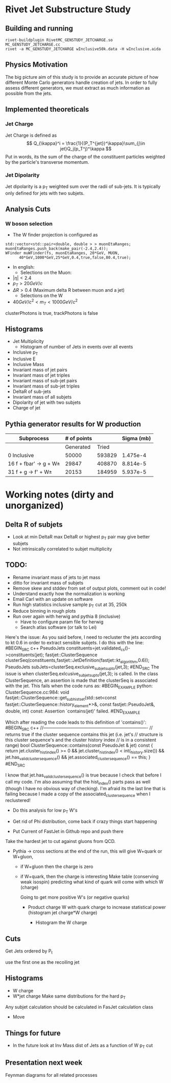 * Rivet Jet Substructure Study
** Building and running
#+begin_example
 rivet-buildplugin RivetMC_GENSTUDY_JETCHARGE.so MC_GENSTUDY_JETCHARGE.cc
 rivet -a MC_GENSTUDY_JETCHARGE wInclusive50k.data -H wInclusive.aida
#+end_example
   
** Physics Motivation
The big picture aim of this study is to provide an accurate picture of
how different Monte Carlo generators handle creation of jets.  In
order to fully assess different generators, we must extract as much
information as possible from the jets.
** Implemented theoreticals
*** Jet Charge
Jet Charge is defined as
$$
Q_{\kappa}^i = \frac{1}{(P_T^{jet})^\kappa}\sum_{j\in jet}Q_j(p_T^j)^\kappa
$$
Put in words, its the sum of the charge of the constituent particles
weighted by the particle's transverse momentum. 
*** Jet Dipolarity
Jet dipolarity is a p_T weighted sum over the radii of sub-jets. It is
typically only defined for jets with two subjets. 


** Analysis Cuts
*** W boson selection
    - The W finder projection is configured as 
#+begin_src c++
      std::vector<std::pair<double, double > > muonEtaRanges;
      muonEtaRanges.push_back(make_pair(-2.4,2.4));
      WFinder muWFinder(fs, muonEtaRanges, 20*GeV, MUON, 
			40*GeV,1000*GeV,25*GeV,0.4,true,false,80.4,true);
#+end_src
    - In english:
      - Selections on the Muon:
	- $|\eta|<2.4$
	- $p_T > 20 GeV/c$
	- $\Delta R >0.4$ (Maximum delta R between muon and a jet)
      - Selections on the W
	- $40 GeV/c^2 < m_T < 1000 GeV/c^2$
clusterPhotons is true, trackPhotons is false
** Histograms
   - Jet Multiplicity 
     - Histogram of number of Jets in events over all events
   - Inclusive p_T
   - Inclusive E
   - Inclusive Mass
   - Invariant mass of jet pairs
   - Invariant mass of jet triples
   - Invariant mass of sub-jet pairs
   - Invariant mass of sub-jet triples
   - DeltaR of sub-jets
   - Invariant mass of all subjets
   - Dipolarity of jet with two subjets
   - Charge of jet
** Pythia generator results for W production
|--------------------------+-------------+--------+------------|
| Subprocess               | # of points |        | Sigma (mb) |
|--------------------------+-------------+--------+------------|
|                          |   Generated |  Tried |            |
|--------------------------+-------------+--------+------------|
| 0 Inclusive              |       50000 | 593829 |   1.475e-4 |
| 16 f + fbar' -> g + W\pm |       29847 | 408870 |   8.814e-5 |
| 31 f + g -> f' +  W\pm   |       20153 | 184959 |   5.937e-5 |
|--------------------------+-------------+--------+------------|


* Working notes (dirty and unorganized)

** Delta R of subjets
   - Look at min DeltaR max DeltaR or highest p_T pair may give
     better subjets
   - Not intrinsically correlated to subjet multiplicity
** TODO: 
  - Rename invariant mass of jets to jet mass
  - ditto for invariant mass of subjets
  - Remove skew and stddev from set of output plots, comment out in
    code!
  - Understand exactly how the normalization is working
  - Email Carl with an update on software
  - Run high statistics inclusive sample p_T cut at 35, 250k
  - Reduce binning in rough plots
  - Run over again with herwig and pythia 8 (inclusive) 
    - Have to configure param file for herwig
    - Search atlas software (or talk to Lei)

Here's the issue: As you said before, I need to recluster the jets
according to kt 0.6 in order to extract sensible subjets.  I do this
with the line:
#BEGIN_SRC c++
PseudoJets constituents=jet.validated_cs()->constituents(jet);
fastjet::ClusterSequence clusterSeq(constituents,fastjet::JetDefinition(fastjet::kt_algorithm,0.6)); 
PseudoJets subJets=clusterSeq.exclusive_subjets_up_to(jet,3);
#END_SRC 
The issue is when clusterSeq.exlcusive_subjets_up_to(jet,3); is called.
In the class ClusterSequence, an assertion is made that the clusterSeq
is associated with the jet.  This fails when the code runs as:
#BEGIN_EXAMPLE 
python: ClusterSequence.cc:984: void fastjet::ClusterSequence::get_subhist_set(std::set<const fastjet::ClusterSequence::history_element*>&, const fastjet::PseudoJet&, double, int) const: Assertion `contains(jet)' failed.
#END_EXAMPLE

Which after reading the code leads to this definition of 'contains()':
#BEGIN_SRC c++
//----------------------------------------------------------------------
// returns true if the cluster sequence contains this jet (i.e. jet's
// structure is this cluster sequence's and the cluster history index
// is in a consistent range)
bool ClusterSequence::contains(const PseudoJet & jet) const {
  return jet.cluster_hist_index() >= 0 
    &&   jet.cluster_hist_index() < int(_history.size())
    &&   jet.has_valid_cluster_sequence()
    &&   jet.associated_cluster_sequence() == this;
}
#END_SRC

I know that jet.has_valid_cluster_sequence() is true because I check
that before I call my code.  I'm also assuming that the hist_index()
parts pass as well (though I have no obvious way of checking).  I'm
afraid its the last line that is failing because I made a copy of the
associated_cluster_sequence when I reclustered!  



 - Do this analysis for low p_T W's 
 - Get rid of Phi distribution, come back if crazy things start happening

 - Put Current of FastJet in Github repo and push there

Take the hardest jet to cut against gluons from QCD. 

 - Pythia -> cross sections at the end of the run, this will give
   W+quark or W+gluon, 

   - if W+gluon then the charge is zero
   - if W+quark, then the charge is interesting
     Make table (conserving weak isospin) predicting what kind of
     quark will come with which W (charge) 
      
     Going to get more positive W's (or negative quarks)
     - Product charge W with quark charge to increase statistical
       power (histogram jet charge*W charge)

       - Histogram the W charge 


** Cuts
  Get Jets ordered by P_t

  use the first one as the recoiling jet

** Histograms
  - W charge
  - W*jet charge
    Make same distributions for the hard p_T 

Any subjet calculation should be calculated in FasJet calculation class
 - Move 

** Things for future
 - In the future look at Inv Mass dist of Jets as a function of W p_T
   cut

** Presentation next week
  Feynman diagrams for all related processes
  

